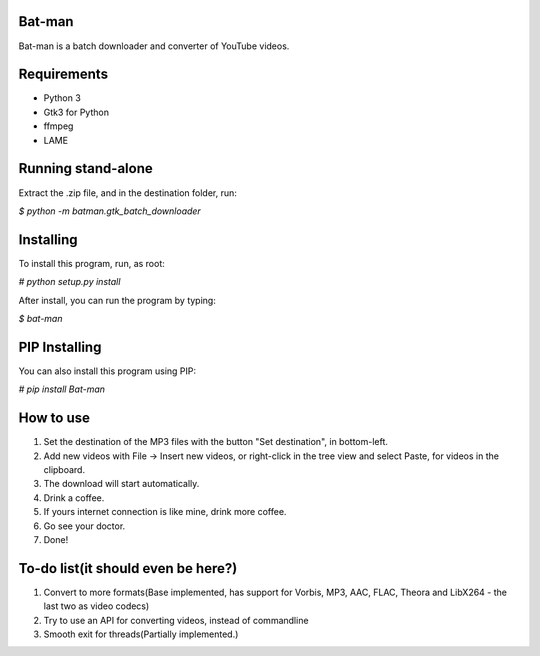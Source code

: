 Bat-man
=======

Bat-man is a batch downloader and converter of YouTube videos.

Requirements
============
* Python 3
* Gtk3 for Python
* ffmpeg
* LAME

Running stand-alone
===================

Extract the .zip file, and in the destination folder, run:

`$ python -m batman.gtk_batch_downloader`

Installing
==========

To install this program, run, as root:

`# python setup.py install`

After install, you can run the program by typing:

`$ bat-man`

PIP Installing
==============

You can also install this program using PIP:

`# pip install Bat-man`

How to use
==========

1. Set the destination of the MP3 files with the button "Set destination", in bottom-left.
2. Add new videos with File -> Insert new videos, or right-click in the tree view and select Paste, for videos in the clipboard.
3. The download will start automatically.
4. Drink a coffee.
5. If yours internet connection is like mine, drink more coffee.
6. Go see your doctor.
7. Done!

To-do list(it should even be here?)
===================================
1. Convert to more formats(Base implemented, has support for Vorbis, MP3, AAC, FLAC, Theora and LibX264 - the last two as video codecs)
2. Try to use an API for converting videos, instead of commandline
3. Smooth exit for threads(Partially implemented.)

